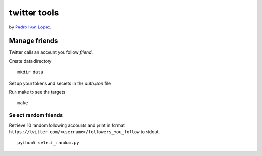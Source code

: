 twitter tools
=============

by `Pedro Ivan Lopez <http://pedroivanlopez.com>`_.

Manage friends
--------------

Twitter calls an account you follow *friend*.

Create data directory

::

  mkdir data

Set up your tokens and secrets in the `auth.json` file

Run make to see the targets

::

  make

Select random friends
~~~~~~~~~~~~~~~~~~~~~

Retrieve 10 random following accounts and print in format
``https://twitter.com/<username>/followers_you_follow`` to stdout.

::

  python3 select_random.py
